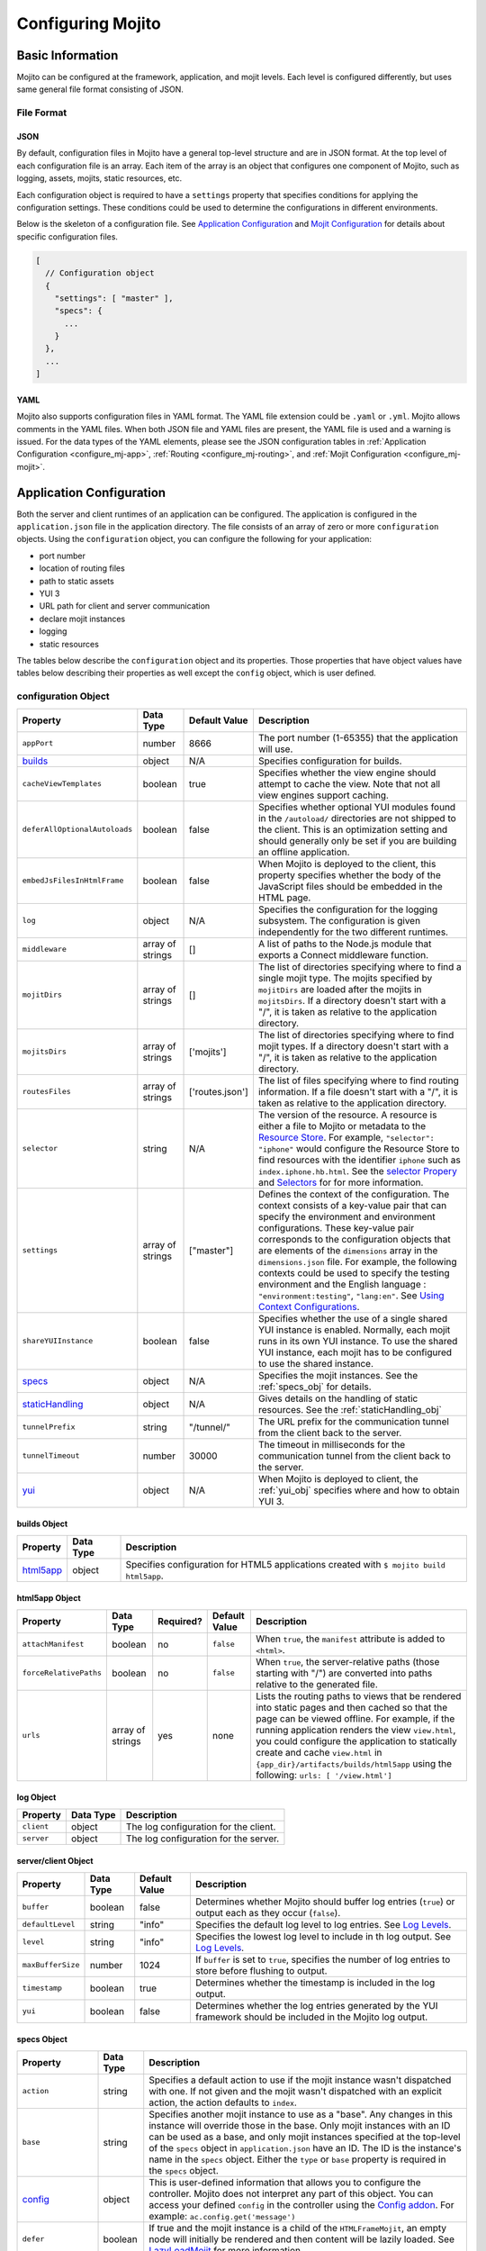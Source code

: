 ==================
Configuring Mojito
==================

Basic Information
=================

Mojito can be configured at the framework, application, and mojit levels. Each level is 
configured differently, but uses same general file format consisting of JSON.

File Format
-----------

JSON
####

By default, configuration files in Mojito have a general top-level structure and are 
in JSON format. At the top level of each configuration file is an array. Each item of 
the array is an object that configures one component of Mojito, such as logging, assets, 
mojits, static resources, etc.

Each configuration object is required to have a ``settings`` property that specifies 
conditions for applying the configuration settings. These conditions could be used to 
determine the configurations in different environments. 

Below is the skeleton of a configuration file. See `Application Configuration`_ and 
`Mojit Configuration`_ for details about specific configuration files.

.. code-block:: javascript

   [
     // Configuration object
     {
       "settings": [ "master" ],
       "specs": {
         ...
       }
     },
     ...
   ]


YAML
####

Mojito also supports configuration files in YAML format. The YAML file extension could 
be ``.yaml`` or ``.yml``. Mojito allows comments in the YAML files. When both JSON file 
and YAML files are present, the YAML file is used and a warning is issued. For the data 
types of the YAML elements, please see the JSON configuration tables in 
:ref:`Application Configuration <configure_mj-app>`, :ref:`Routing <configure_mj-routing>`, 
and :ref:`Mojit Configuration <configure_mj-mojit>`.

.. _configure_mj-app:

Application Configuration
=========================

Both the server and client runtimes of an application can be configured. The application 
is configured in the ``application.json`` file in the application directory. The file 
consists of an array of zero or more ``configuration`` objects. Using the ``configuration`` 
object, you can configure the following for your application:

- port number
- location of routing files
- path to static assets
- YUI 3
- URL path for client and server communication
- declare mojit instances
- logging
- static resources

The tables below describe the ``configuration`` object and its properties. Those 
properties that have object values have tables below describing their properties as well 
except the ``config`` object, which is user defined.

.. _app-configuration_obj:

configuration Object
--------------------

+--------------------------------------------------------+----------------------+-------------------+--------------------------------------------------------+
| Property                                               | Data Type            | Default Value     | Description                                            |
+========================================================+======================+===================+========================================================+
| ``appPort``                                            | number               | 8666              | The port number (1-65355) that the application         |
|                                                        |                      |                   | will use.                                              |
+--------------------------------------------------------+----------------------+-------------------+--------------------------------------------------------+
| `builds <#builds-obj>`_                                | object               | N/A               | Specifies configuration for builds.                    |
+--------------------------------------------------------+----------------------+-------------------+--------------------------------------------------------+
| ``cacheViewTemplates``                                 | boolean              | true              | Specifies whether the view engine should attempt       |
|                                                        |                      |                   | to cache the view. Note that not all view engines      |
|                                                        |                      |                   | support caching.                                       |
+--------------------------------------------------------+----------------------+-------------------+--------------------------------------------------------+
| ``deferAllOptionalAutoloads``                          | boolean              | false             | Specifies whether optional YUI modules found in        |
|                                                        |                      |                   | the ``/autoload/`` directories are not shipped to      |
|                                                        |                      |                   | the client. This is an optimization setting and        |
|                                                        |                      |                   | should generally only be set if you are building       |
|                                                        |                      |                   | an offline application.                                |
+--------------------------------------------------------+----------------------+-------------------+--------------------------------------------------------+
| ``embedJsFilesInHtmlFrame``                            | boolean              | false             | When Mojito is deployed to the client, this property   |
|                                                        |                      |                   | specifies whether the body of the JavaScript files     |
|                                                        |                      |                   | should be embedded in the HTML page.                   |
+--------------------------------------------------------+----------------------+-------------------+--------------------------------------------------------+
| ``log``                                                | object               | N/A               | Specifies the configuration for the logging            |
|                                                        |                      |                   | subsystem. The configuration is given                  |
|                                                        |                      |                   | independently for the two different runtimes.          |
+--------------------------------------------------------+----------------------+-------------------+--------------------------------------------------------+
| ``middleware``                                         | array of strings     | []                | A list of paths to the Node.js module that exports     |
|                                                        |                      |                   | a Connect middleware function.                         |
+--------------------------------------------------------+----------------------+-------------------+--------------------------------------------------------+
| ``mojitDirs``                                          | array of strings     | []                | The list of directories specifying where to find a     |
|                                                        |                      |                   | single mojit type. The mojits specified by             |
|                                                        |                      |                   | ``mojitDirs`` are loaded after the mojits in           |
|                                                        |                      |                   | ``mojitsDirs``. If a directory doesn't start with      |
|                                                        |                      |                   | a "/", it is taken as relative to the application      |
|                                                        |                      |                   | directory.                                             |
+--------------------------------------------------------+----------------------+-------------------+--------------------------------------------------------+
| ``mojitsDirs``                                         | array of strings     | ['mojits']        | The list of directories specifying where to find       |
|                                                        |                      |                   | mojit types. If a directory doesn't start with a       |
|                                                        |                      |                   | "/", it is taken as relative to the application        |
|                                                        |                      |                   | directory.                                             |
+--------------------------------------------------------+----------------------+-------------------+--------------------------------------------------------+
| ``routesFiles``                                        | array of strings     | ['routes.json']   | The list of files specifying where to find routing     |
|                                                        |                      |                   | information. If a file doesn't start with a "/",       |
|                                                        |                      |                   | it is taken as relative to the application             |
|                                                        |                      |                   | directory.                                             |
+--------------------------------------------------------+----------------------+-------------------+--------------------------------------------------------+
| ``selector``                                           | string               | N/A               | The version of the resource. A resource is either a    |
|                                                        |                      |                   | file to Mojito or metadata to the `Resource Store <../ |
|                                                        |                      |                   | topics/mojito_resource_store.html>`_. For example,     |
|                                                        |                      |                   | ``"selector": "iphone"`` would configure the Resource  |
|                                                        |                      |                   | Store to find resources with the identifier ``iphone`` |
|                                                        |                      |                   | such as ``index.iphone.hb.html``.                      |
|                                                        |                      |                   | See the `selector Propery <../topics/mojito_resource   |
|                                                        |                      |                   | _store.html#selector-property>`_ and `Selectors <../   |
|                                                        |                      |                   | topics/mojito_resource_store.html#selectors>`_ for     |
|                                                        |                      |                   | for more information.                                  |
+--------------------------------------------------------+----------------------+-------------------+--------------------------------------------------------+
| ``settings``                                           | array of strings     | ["master"]        | Defines the context of the configuration. The          |
|                                                        |                      |                   | context consists of a key-value pair that can          |
|                                                        |                      |                   | specify the environment and environment                |
|                                                        |                      |                   | configurations. These key-value pair corresponds       |
|                                                        |                      |                   | to the configuration objects that are elements of      |
|                                                        |                      |                   | the ``dimensions`` array in the ``dimensions.json``    |
|                                                        |                      |                   | file. For example, the following contexts could be     |
|                                                        |                      |                   | used to specify the testing environment and the        |
|                                                        |                      |                   | English language : ``"environment:testing"``,          |
|                                                        |                      |                   | ``"lang:en"``. See `Using Context Configurations       |
|                                                        |                      |                   | <../topics/mojito_using_contexts.html>`_.              |
+--------------------------------------------------------+----------------------+-------------------+--------------------------------------------------------+
| ``shareYUIInstance``                                   | boolean              | false             | Specifies whether the use of a single shared YUI       |
|                                                        |                      |                   | instance is enabled. Normally, each mojit runs in      |
|                                                        |                      |                   | its own YUI instance. To use the shared YUI            |
|                                                        |                      |                   | instance, each mojit has to be configured to use       |
|                                                        |                      |                   | the shared instance.                                   |
+--------------------------------------------------------+----------------------+-------------------+--------------------------------------------------------+
| `specs <#specs-obj>`_                                  | object               | N/A               | Specifies the mojit instances. See the                 |
|                                                        |                      |                   | :ref:`specs_obj` for details.                          |
+--------------------------------------------------------+----------------------+-------------------+--------------------------------------------------------+
| `staticHandling <#statichandling-obj>`_                | object               | N/A               | Gives details on the handling of static resources.     |
|                                                        |                      |                   | See the :ref:`staticHandling_obj`                      |
+--------------------------------------------------------+----------------------+-------------------+--------------------------------------------------------+
| ``tunnelPrefix``                                       | string               | "/tunnel/"        | The URL prefix for the communication tunnel            |
|                                                        |                      |                   | from the client back to the server.                    |
+--------------------------------------------------------+----------------------+-------------------+--------------------------------------------------------+
| ``tunnelTimeout``                                      | number               | 30000             | The timeout in milliseconds for the communication      |
|                                                        |                      |                   | tunnel from the client back to the server.             |
+--------------------------------------------------------+----------------------+-------------------+--------------------------------------------------------+
| `yui <#yui-obj>`_                                      | object               | N/A               | When Mojito is deployed to client, the                 |
|                                                        |                      |                   | :ref:`yui_obj` specifies where                         |
|                                                        |                      |                   | and how to obtain YUI 3.                               |
+--------------------------------------------------------+----------------------+-------------------+--------------------------------------------------------+



.. _builds_obj:

builds Object
#############

+-----------------------------+---------------+------------------------------------------------+
| Property                    | Data Type     | Description                                    |
+=============================+===============+================================================+
| `html5app <#html5app-obj>`_ | object        | Specifies configuration for HTML5 applications |
|                             |               | created with ``$ mojito build html5app``.      | 
+-----------------------------+---------------+------------------------------------------------+


.. _html5app_obj:

html5app Object
###############

+------------------------+---------------+-----------+---------------+-------------------------------------------+
| Property               | Data Type     | Required? | Default Value | Description                               |
+========================+===============+===========+===============+===========================================+
| ``attachManifest``     | boolean       | no        | ``false``     | When ``true``, the ``manifest``           |
|                        |               |           |               | attribute is added to ``<html>``.         |
+------------------------+---------------+-----------+---------------+-------------------------------------------+
| ``forceRelativePaths`` | boolean       | no        | ``false``     | When ``true``, the server-relative paths  |
|                        |               |           |               | (those starting with "/") are converted   |
|                        |               |           |               | into paths relative to the generated      |
|                        |               |           |               | file.                                     |
+------------------------+---------------+-----------+---------------+-------------------------------------------+
| ``urls``               | array of      | yes       | none          | Lists the routing paths to views that     | 
|                        | strings       |           |               | be rendered into static pages and then    |
|                        |               |           |               | cached so that the page can be viewed     |
|                        |               |           |               | offline. For example, if the running      |
|                        |               |           |               | application renders the view              |
|                        |               |           |               | ``view.html``, you could configure the    |
|                        |               |           |               | application to statically create and      | 
|                        |               |           |               | cache ``view.html`` in                    |
|                        |               |           |               | ``{app_dir}/artifacts/builds/html5app``   |
|                        |               |           |               | using the following:                      |
|                        |               |           |               | ``urls: [ '/view.html']``                 |
+------------------------+---------------+-----------+---------------+-------------------------------------------+

log Object
##########

+----------------+---------------+-------------------------------------------+
| Property       | Data Type     | Description                               |
+================+===============+===========================================+
| ``client``     | object        | The log configuration for the client.     |
+----------------+---------------+-------------------------------------------+
| ``server``     | object        | The log configuration for the server.     |
+----------------+---------------+-------------------------------------------+

server/client Object
####################

+----------------------+---------------+-------------------+-----------------------------------------------------------+
| Property             | Data Type     | Default Value     | Description                                               |
+======================+===============+===================+===========================================================+
| ``buffer``           | boolean       | false             | Determines whether Mojito should buffer log               |
|                      |               |                   | entries (``true``) or output each as they occur           |
|                      |               |                   | (``false``).                                              |
+----------------------+---------------+-------------------+-----------------------------------------------------------+
| ``defaultLevel``     | string        | "info"            | Specifies the default log level to log entries. See       |
|                      |               |                   | `Log Levels <../topics/mojito_logging.html#log-levels>`_. |
+----------------------+---------------+-------------------+-----------------------------------------------------------+
| ``level``            | string        | "info"            | Specifies the lowest log level to include in th           |
|                      |               |                   | log output. See                                           |
|                      |               |                   | `Log Levels <../topics/mojito_logging.html#log-levels>`_. |
+----------------------+---------------+-------------------+-----------------------------------------------------------+
| ``maxBufferSize``    | number        | 1024              | If ``buffer`` is set to ``true``, specifies the           |
|                      |               |                   | number of log entries to store before flushing to         |
|                      |               |                   | output.                                                   |
+----------------------+---------------+-------------------+-----------------------------------------------------------+
| ``timestamp``        | boolean       | true              | Determines whether the timestamp is included in           |
|                      |               |                   | the log output.                                           |
+----------------------+---------------+-------------------+-----------------------------------------------------------+
| ``yui``              | boolean       | false             | Determines whether the log entries generated by           |
|                      |               |                   | the YUI framework should be included in the Mojito        |
|                      |               |                   | log output.                                               |
+----------------------+---------------+-------------------+-----------------------------------------------------------+

.. _specs_obj:

specs Object
############

+------------------------------+---------------+-------------------------------------------------------------------------+
| Property                     | Data Type     | Description                                                             |
+==============================+===============+=========================================================================+
| ``action``                   | string        | Specifies a default action to use if the mojit instance wasn't          |
|                              |               | dispatched with one. If not given and the mojit wasn't dispatched       |
|                              |               | with an explicit action, the action defaults to ``index``.              |
+------------------------------+---------------+-------------------------------------------------------------------------+
| ``base``                     | string        | Specifies another mojit instance to use as a "base". Any changes        |
|                              |               | in this instance will override those in the base. Only mojit            |
|                              |               | instances with an ID can be used as a base, and only mojit              |
|                              |               | instances specified at the top-level of the ``specs`` object in         |
|                              |               | ``application.json`` have an ID. The ID is the instance's name in       |
|                              |               | the ``specs`` object. Either the ``type`` or ``base`` property is       |
|                              |               | required in the ``specs`` object.                                       |
+------------------------------+---------------+-------------------------------------------------------------------------+
| `config <#config-obj>`_      | object        | This is user-defined information that allows you to configure the       |
|                              |               | controller. Mojito does not interpret any part of this object. You can  |
|                              |               | access your defined ``config`` in the controller using the `Config      |
|                              |               | addon <../../api/classes/Config.common.html>`_. For example:            |
|                              |               | ``ac.config.get('message')``                                            |
+------------------------------+---------------+-------------------------------------------------------------------------+
| ``defer``                    | boolean       | If true and the mojit instance is a child of the ``HTMLFrameMojit``,    |
|                              |               | an empty node will initially be rendered and then content will be       |
|                              |               | lazily loaded. See                                                      |
|                              |               | `LazyLoadMojit <../topics/mojito_framework_mojits.html#lazyloadmojit>`_ |
|                              |               | for more information.                                                   |
+------------------------------+---------------+-------------------------------------------------------------------------+
| ``proxy``                    | object        | This is a normal mojit spec to proxy this mojit's execution             |
|                              |               | through. This feature only works when defined within a child            |
|                              |               | mojit. When specified, Mojito will replace this mojit child with a      |
|                              |               | mojit spec of the specified type, which is expected to handle the       |
|                              |               | child's execution itself. The proxy mojit will be executed in           |
|                              |               | place of the mojit being proxied. The original proxied child mojit      |
|                              |               | spec will be attached as a *proxied* object on the proxy mojit's        |
|                              |               | ``config`` for it to handle as necessary.                               |
+------------------------------+---------------+-------------------------------------------------------------------------+
| ``shareYUIInstance``         | boolean       | Determines whether the mojit should use the single shared YUI           |
|                              |               | instance. To use the single shared YUI instance, the                    |
|                              |               | ``shareYUIInstance`` in ``application.json`` must be set to             |
|                              |               | ``true``. The default value is ``false``.                               |
+------------------------------+---------------+-------------------------------------------------------------------------+
| ``type``                     | string        | Specifies the mojit type. Either the ``type`` or ``base`` property is   |
|                              |               | required in the ``specs`` object.                                       |
+------------------------------+---------------+-------------------------------------------------------------------------+

.. _config_obj:

config Object
#############

+--------------------------+---------------+--------------------------------------------------------------------------------+
| Property                 | Data Type     | Description                                                                    |
+==========================+===============+================================================================================+
| ``child``                | object        | Contains the ``type`` property that specifies mojit type and may also          |
|                          |               | contain a ``config`` object. This property can only be used when the mojit     |
|                          |               | instance is a child of the ``HTMLFrameMojit``. See                             |
|                          |               | `HTMLFrameMojit <../topics/mojito_framework_mojits.html#htmlframemojit>`_ for  |              
|                          |               | more information.                                                              |
+--------------------------+---------------+--------------------------------------------------------------------------------+
| ``children``             | object        | Contains one or more mojit instances that specify the mojit type with          |
|                          |               | the property ``type``. Each mojit instance may also contain a ``config``       |
|                          |               | objects.                                                                       |
+--------------------------+---------------+--------------------------------------------------------------------------------+
| ``deploy``               | boolean       | If set to ``true``, Mojito application code is deployed to the client.         |
|                          |               | See :ref:`deploy_app` for details. The default value is ``false``. Your        |
|                          |               | mojit code will only be deployed if it is a child of ``HTMLFrameMojit``.       |
+--------------------------+---------------+--------------------------------------------------------------------------------+
| ``title``                | string        | If application is using the framework mojit ``HTMLFrameMojit``,                |
|                          |               | the value will be used for the HTML ``<title>`` element.                       |    
|                          |               | See `HTMLFrameMojit <../topics/mojito_framework_mojits.html#htmlframemojit>`_  |
|                          |               | for more information.                                                          |
+--------------------------+---------------+--------------------------------------------------------------------------------+
| ``{key}``                | any           | The ``{key}`` is user defined and can have any type of configuration value.    |
+--------------------------+---------------+--------------------------------------------------------------------------------+


.. _staticHandling_obj:

staticHandling Object
#####################

+-----------------------+---------------+-----------------------------+--------------------------------------------------------+
| Property              | Data Type     | Default Value               | Description                                            |
+=======================+===============+=============================+========================================================+
| ``appName``           | string        | {application-directory}     | Specifies the path prefix for assets that              |
|                       |               |                             | originated in the application directory, but which     |
|                       |               |                             | are not part of a mojit.                               |
+-----------------------+---------------+-----------------------------+--------------------------------------------------------+
| ``cache``             | boolean       | false                       | When ``true``, Mojito caches files in memory           |
|                       |               |                             | indefinitely until they are invalidated by a           |
|                       |               |                             | conditional GET request. When given ``maxAge``,        |
|                       |               |                             | Mojito caches file for the duration given by           |
|                       |               |                             | ``maxAge``.                                            |
+-----------------------+---------------+-----------------------------+--------------------------------------------------------+
| ``forceUpdate``       | boolean       | false                       | When ``false``, static assets are returned with the    |
|                       |               |                             | HTTP headers (``Last-Modified``, ``Cache-Control``,    |
|                       |               |                             | ``ETag``) for browser caching. Set to ``true`` to      |
|                       |               |                             | prevent these headers from being sent.                 |                     
+-----------------------+---------------+-----------------------------+--------------------------------------------------------+
| ``frameworkName``     | string        | "mojito"                    | Specifies the path prefix for assets that              |
|                       |               |                             | originated from Mojito, but which are not part of      |
|                       |               |                             | a mojit.                                               |
+-----------------------+---------------+-----------------------------+--------------------------------------------------------+
| ``maxAge``            | number        | 0                           | The time in milliseconds that the browser should       |
|                       |               |                             | cache.                                                 |
+-----------------------+---------------+-----------------------------+--------------------------------------------------------+
| ``prefix``            | string        | "static"                    | The URL prefix for all statically served assets.       |
|                       |               |                             | Specified as a simple string and wrapped in "/".       |
|                       |               |                             | For example ``"static"`` becomes the URL prefix        |
|                       |               |                             | ``/static/``. An empty string can be given if no       |
|                       |               |                             | prefix is desired.                                     |
+-----------------------+---------------+-----------------------------+--------------------------------------------------------+
| ``useRollups``        | boolean       | false                       | When true, the client will use the rollup file (if     |
|                       |               |                             | it exists) to load the YUI modules in the mojit.       |
|                       |               |                             | The command `mojito compile rollups <../reference/     |
|                       |               |                             | mojito_cmdline.html#compiling-rollups>`_ can be used   |
|                       |               |                             | to generate the rollups.                               |
+-----------------------+---------------+-----------------------------+--------------------------------------------------------+

.. _yui_obj:

yui Object
##########

See `Example Application Configurations`_ for an example of the ``yui`` object. For 
options for the ``config`` object, see the `YUI config Class <http://yuilibrary.com/yui/docs/api/classes/config.html>`_.

+--------------------------------+----------------------+------------------------------------------------------------------------+
| Property                       | Data Type            | Description                                                            |
+================================+======================+========================================================================+
| ``base``                       | string               | Specifies the prefix from which to load all YUI 3 libraries.           |
+--------------------------------+----------------------+------------------------------------------------------------------------+
| ``config``                     | object               | Used to populate the `YUI_config <http://yuilibrary.com/yui/docs/yui/  |
|                                |                      | #yui_config>`_ global variable that allows you to configure every YUI  |
|                                |                      | instance on the page even before YUI is loaded. For example, you can   |
|                                |                      | configure YUI not to load its default CSS with the following:          |
|                                |                      | ``"yui": { "config": { "fetchCSS": false } }``                         |
+--------------------------------+----------------------+------------------------------------------------------------------------+
| ``dependencyCalculations``     | string               | Specifies whether the YUI module dependencies are calculated at        |
|                                |                      | server startup (pre-computed) or deferred until a particular           |
|                                |                      | module is needed (on demand). The following are the two allowed        |
|                                |                      | values: ``precomputed``, ``ondemand``, ``precomputed+ondemand``        |
+--------------------------------+----------------------+------------------------------------------------------------------------+
| ``extraModules``               | array of strings     | Specifies additional YUI library modules that should be added to       |
|                                |                      | the page when Mojito is sent to the client.                            |
+--------------------------------+----------------------+------------------------------------------------------------------------+
| ``loader``                     | string               | Specifies the path (appended to ``base`` above) for the loader to      |
|                                |                      | use.                                                                   |
+--------------------------------+----------------------+------------------------------------------------------------------------+
| ``showConsoleInClient``        | boolean              | Determines if the YUI debugging console will be shown on the           |
|                                |                      | client.                                                                |
+--------------------------------+----------------------+------------------------------------------------------------------------+
| ``url``                        | string               | Specifies the location of the `YUI 3 seed file <http://yuilibrary.com/ |
|                                |                      | yui/docs/yui/#base-seed>`_.                                            |  
+--------------------------------+----------------------+------------------------------------------------------------------------+
| ``urlContains``                | array of strings     | Specifies the YUI modules that are delivered by ``url``.               |
+--------------------------------+----------------------+------------------------------------------------------------------------+



.. _config-multiple_mojits:

Configuring Applications to Have Multiple Mojits
------------------------------------------------

Applications not only can specify multiple mojit instances in ``application.json``, but 
mojits can have one or more child mojits as well.

Application With Multiple Mojits
################################

Your application configuration can specify multiple mojit instances of the same or 
different types in the ``specs`` object. In the example ``application.json`` below, the 
mojit instances ``sign_in`` and ``sign_out`` are defined:

.. code-block:: javascript

   [
     {
       "settings": [ "master" ],
       "specs": {
         "sign_in": {
           "type": "SignInMojit"
         },
         "sign_out": {
           "type": "SignOutMojit"
         }
       }
     }
   ]
   
Parent Mojit With Child Mojit
#############################

A mojit instance can be configured to have a child mojit using the ``child`` object. In 
the example ``application.json`` below, the mojit instance ``parent`` of type 
``ParentMojit`` has a child mojit of type ``ChildMojit``.

.. code-block:: javascript

   [
     {
       "settings": [ "master" ],
       "specs": {
         "parent": {
           "type": "ParentMojit",
           "config": {
             "child": {
               "type": "ChildMojit"
             }
           }
         }
       }
     }
   ]

Parent Mojit With Children
##########################

A mojit instance can also be configured to have more than one child mojits using the 
``children`` object that contains mojit instances. To execute the children, the parent 
mojit would use the ``Composite addon``. 
See `Composite Mojits <../topics/mojito_composite_mojits.html#composite-mojits>`_
for more information.

In the example ``application.json`` below, the mojit instance ``father`` of type 
``ParentMojit`` has the children ``son`` and ``daughter`` of type ``ChildMojit``.

.. code-block:: javascript

   [
     {
       "settings": [ "master" ],
       "specs": {
         "father": {
           "type": "ParentMojit",
           "config": {
             "children": {
               "son": {
                 "type": "ChildMojit"
               },
               "daughter": {
                 "type": "ChildMojit"
               }
             }
           }
         }
       }
     }
   ]

Child Mojit With Children
#########################

A parent mojit can have a single child that has its own children. The parent mojit 
specifies a child with the ``child`` object, which in turn lists children in the 
``children`` object. For the child to execute its children,it would use the ``Composite`` 
addon. See `Composite Mojits <../topics/mojito_composite_mojits.html#composite-mojits>`_ 
for more information.

The example ``application.json`` below creates the parent mojit ``grandfather`` with the 
child ``son``, which has the children ``grandson`` and ``granddaughter``.

.. code-block:: javascript

   [
     {
       "settings": [ "master" ],
       "specs": {
         "grandfather": {
           "type": "GrandparentMojit",
           "config": {
             "child": {
               "son": {
                 "type": "ChildMojit",
                 "children": {
                   "grandson": {
                     "type": "GrandchildMojit"
                   },
                   "grandaughter": {
                     "type": "GrandchildMojit"
                   }
                 }
               }
             }
           }
         }
       }
     }
   ]



.. _deploy_app:

Configuring Applications to Be Deployed to Client
-------------------------------------------------

To configure Mojito to deploy code to the client, you must be using the ``HTMLFrameMojit`` 
as the parent mojit and also set the ``deploy`` property of the :ref:`app-configuration_obj` 
object to ``true`` in the ``config`` object of your mojit instance.

What Gets Deployed?
###################

The following is deployed to the client:

- Mojito framework
- binders (and their dependencies)

When a binder invokes its controller, if the controller has the ``client`` or ``common`` 
affinity, then the controller and its dependencies are deployed to the client as well. If 
the affinity of the controller is ``server``, the invocation occurs on the server. In 
either case, the binder is able to seamlessly invoke the controller.

Example
#######

The example ``application.json`` below uses the ``deploy`` property to configure the 
application to be deployed to the client.

.. code-block:: javascript

   [
     {
       "settings": [ "master" ],
       "specs": {
         "frame": {
           "type": "HTMLFrameMojit",
           "config": {
             "deploy": true,
             "child": {
               "type": "PagerMojit"
             }
           }
         }
       }
     }
   ]
   


.. _app_config-ex:

Example Application Configurations
----------------------------------

This example ``application.json`` defines the two mojit instances ``foo`` and ``bar``. 
The ``foo`` mojit instance is of type ``MessageViewer``, and the ``bar`` mojit instance 
uses ``foo`` as the base mojit. Both have metadata configured in the ``config`` object.

.. code-block:: javascript

   [
     {
       "settings": [ "master" ],
       "yui": {
         "showConsoleInClient": false,
         "config": {
            "fetchCSS": false,
            "combine": true,
            "comboBase:" 'http://mydomain.com/combo?',
            "root": 'yui3/'
          }
       },
       "specs": {
         "foo": {
           "type": "MessageViewer",
           "config": {
             "message": "hi"
           }
         },
         "bar": {
           "base": "foo",
           "config": {
             "message": "hello"
           }
         }
       }
     }
   ]

.. _configure_mj-mojit:

Mojit Configuration
===================

Although mojit instances are defined at the application level, you configure metadata and 
defaults for the mojit at the mojit level. The following sections will cover configuration 
at the mojit level as well as examine the configuration of the mojit instance.

Configuring Metadata
--------------------

The ``definition.json`` file in the mojit directory is used to specify metadata about the 
mojit type. The contents of the file override the mojit type metadata that Mojito 
generates from the contents of the file system.

The information is available from the controller using the 
`Config addon <../../api/classes/Config.common.html>`_. For example, you would use 
``ac.config.getDefinition('version')`` to get the version information.

The table below describes the ``configuration`` object in ``definition.json``.

+------------------+----------------------+-------------------+--------------------------------------------------------+
| Property         | Data Type            | Default Value     | Description                                            |
+==================+======================+===================+========================================================+
| ``appLevel``     | boolean              | false             | When set to ``true``, the actions, addons, assets,     |
|                  |                      |                   | binders, models, and view of the mojit are             |
|                  |                      |                   | available to other mojits. Mojits wanting to use       |
|                  |                      |                   | the resources of application-level mojit must          |
|                  |                      |                   | include the YUI module of the application-level        |
|                  |                      |                   | mojit in the ``requires`` array.                       |
+------------------+----------------------+-------------------+--------------------------------------------------------+
| ``setting``      | array of strings     | "master"          | The default value is "master", which maps to the       |
|                  |                      |                   | default configurations for an application. You can     |
|                  |                      |                   | also provide a context to map to configurations.       |
|                  |                      |                   | See `Using Context Configurations                      |
|                  |                      |                   | <../topics/mojito_using_contexts.html>`_ for more      |
|                  |                      |                   | information.                                           |
+------------------+----------------------+-------------------+--------------------------------------------------------+

Configuring and Using an Application-Level Mojit
------------------------------------------------

The ``definition.json`` file lets you configure a mojit to be available at the application 
level, so that other mojits can use its actions, addons, assets, binders, models, and 
views. Mojits available at the application level are not intended to be run alone, and 
some of its resources, such as the controller and configuration, are not available to 
other mojits.

To configure a mojit to be available at the application level, you set the ``appLevel`` 
property in ``definition.json`` to ``true`` as seen below:

.. code-block:: javascript

   [
     {
       "settings": [ "master" ],
       "appLevel": true
     }
   ]

To use an application-level mojit, other mojits must include the YUI module name in the 
``requires`` array of the controller. For example, to use the ``FooMojitModel`` module of 
the application-level ``Foo`` mojit, the controller of the Bar mojit would include 
``'FooMojitModel'`` in the ``requires`` array as seen below:

.. code-block:: javascript

   YUI.add('BarMojit', function(Y, NAME) {
     Y.namespace('mojito.controllers')[NAME] = { 
       init: function(config) {
         this.config = config;
       },
       index: function(actionContext) {
         actionContext.done({title: "Body"});
       }
     };
   }, '0.0.1', {requires: ['FooMojitModel']});

Configuring Defaults for Mojit Instances
----------------------------------------

The ``defaults.json`` file in the mojit type directory can be used to specify defaults for 
each mojit instance of the type. The format is the same as the mojit instance as specified 
in the ``specs`` object of ``application.json``. This means that you can specify a default 
action, as well as any defaults you might want to put in the ``config`` object.

Mojit Instances
---------------

A mojit instance is made entirely of configuration. This configuration specifies which 
mojit type to use and configures an instance of that type. The mojit instances are defined 
in the ``specs`` object of the ``application.json`` file.

See :ref:`configure_mj-app` and :ref:`app_config-ex` for details of the ``specs`` object.

Using Mojit Instances
#####################

When a mojit instance is defined in ``application.json``, routing paths defined in 
``routes.json`` can be associated with an action of that mojit instance. Actions are 
references to functions in the mojit controllers. When a client makes an HTTP request on 
a defined routing path, the function in the mojit controller that is referenced by the 
action from the mojit instance is called.

For example, the ``application.json`` below defines the ``foo`` mojit instance of the 
mojit type ``Foo``.

.. code-block:: javascript

   [
     {
       "settings": [ "master" ],
       "specs": {
         "foo": {
           "type": "Foo",
           "config": {
             "message": "hi"
           }
         }
       }
     }
   ]

The ``routes.json`` below uses the ``foo`` instance to call the ``index`` action when an 
HTTP GET request is made on the root path. The ``index`` action references the ``index`` 
function in the controller of the ``Foo`` mojit.

.. code-block:: javascript

   [
     {
       "settings": [ "master" ],
       "foo index": {
         "verbs": ["get"],
         "path": "/",
         "call": "foo.index"
       }
     }
   ]

.. _configure_mj-routing:

Routing
=======

In Mojito, routing is the mapping of URLs to specific mojit actions. This section will 
describe the routing configuration file ``routes.json`` and the following two ways to 
configure routing:

- Map Routes to Specific Mojit Instances and Actions
- Generate URLs from the Controller

See   `Code Examples: Configuring Routing <../code_exs/route_config.html>`_ to see an 
example of configuring routing in a Mojito application.

Routing Configuration File
--------------------------

The ``routes.json`` file contains the routing configuration information in JSON. The JSON 
consists of an array of one or more ``configuration`` objects that include ``route`` 
objects specifying route paths, parameters, HTTP methods, and actions.

The table below describes the properties of the ``route`` object of  ``routes.json``.

+----------------+----------------------+---------------+--------------------------------------------------------+
| Property       | Data Type            | Required?     | Description                                            |
+================+======================+===============+========================================================+
| ``call``       | string               | Yes           | The mojit instance defined in ``application.json``     |
|                |                      |               | and the method that is called when an HTTP call is     |
|                |                      |               | made on the path specified by ``path``. For            |
|                |                      |               | example, to call the ``index`` method from the         |
|                |                      |               | ``hello`` mojit instance, you would use the            |
|                |                      |               | following: ``call: "hello.index"`` An anonymous        |
|                |                      |               | mojit instance can also be created by prepending       |
|                |                      |               | "@" to the mojit type. For example, the following      |
|                |                      |               | would create an anonymous mojit instance of type       |
|                |                      |               | ``HelloMojit`` and call the ``index`` action for       |
|                |                      |               | the ``HelloMojit`` mojit: ``call:                      |
|                |                      |               | "@HelloMojito.index"``                                 |
+----------------+----------------------+---------------+--------------------------------------------------------+
| ``params``     | string               | No            | Query string parameters that developers can            |
|                |                      |               | associate with a route path. The default value is an   | 
|                |                      |               | empty string "". The query string parameters should    |
|                |                      |               | be given an object:                                    |
|                |                      |               | ``params: { "name": "Tom", "age": "23" }``             |
|                |                      |               |                                                        |
|                |                      |               | **Deprecated**:  ``params: "name=Tom&age=23"``         |
+----------------+----------------------+---------------+--------------------------------------------------------+
| ``path``       | string               | Yes           | The route path that is mapped to the action in the     |
|                |                      |               | ``call`` property. The route path can have variable    |
|                |                      |               | placeholders for the mojit instance and action         |
|                |                      |               | that are substituted by the mojit instance and         |
|                |                      |               | actions used in the ``call`` property.  See also       |
|                |                      |               | :ref:`parameterized_paths`.                            |
+----------------+----------------------+---------------+--------------------------------------------------------+
| ``regex``      | object               | No            | An object containing a key-value pair, where the key   |
|                |                      |               | is a path parameter and the value contains the regular |
|                |                      |               | expression. For example:                               |
|                |                      |               | ``"regex": { "path_param":  "?:(.*).html" }``          |
|                |                      |               | See :ref:`Using Regular Expressions to Match Routing   |
|                |                      |               | Paths <regex_paths>` for more information.             |
+----------------+----------------------+---------------+--------------------------------------------------------+
| ``verbs``      | array of strings     | No            | The HTTP methods allowed on the route path defined     |
|                |                      |               | by ``path``. For example, to allow HTTP GET and        |
|                |                      |               | POST calls to be made on the specified path, you       |
|                |                      |               | would use the following: ``"verbs": [ "get",           |
|                |                      |               | "post" ]``                                             |
+----------------+----------------------+---------------+--------------------------------------------------------+

Map Routes to Specific Mojit Instances and Actions
--------------------------------------------------

This type of route configuration is the most sophisticated and recommended for production 
applications. To map routes to a mojit instance and action, you create the file 
``routes.json`` in your application directory. The ``routes.json`` file allows you to 
configure a single or multiple routes and specify the HTTP method and action to use for 
each route.

Single Route
############

To create a route, you need to create a mojit instance that can be mapped to a path. In the 
``application.json`` below, the ``hello`` instance of type ``HelloMojit`` is defined.

.. code-block:: javascript

   [
     {
       "settings": [ "master" ],
       "appPort": 8666,
       "specs": {
         "hello": {
           "type": "HelloMojit"
         }
       }
     }
   ]

The ``hello`` instance and a function in the ``HelloMojit`` controller can now be mapped 
to a route path in ``routes.json`` file. In the ``routes.json`` below, the ``index`` 
function is called when an HTTP GET call is made on the root path.

.. code-block:: javascript

   [
     {
       "settings": [ "master" ],
       "hello index": {
         "verbs": ["get"],
         "path": "/",
         "call": "hello.index"
       }
     }
   ]

Instead of using the ``hello`` mojit instance defined in the ``application.json`` shown 
above, you can create an anonymous instance of ``HelloMojit`` for mapping an action to a 
route path. In the ``routes.json`` below,  an anonymous instance of ``HelloMojit`` is made 
by prepending "@" to the mojit type.

.. code-block:: javascript

   [
     {
       "settings": [ "master" ],
       "hello index": {
         "verbs": ["get"],
         "path": "/",
         "call": "@HelloMojit.index",
         "params": { "first_visit": true }
       }
     }
   ]

Multiple Routes
###############

To specify multiple routes, you create multiple route objects that contain ``verb``, 
``path``, and ``call`` properties in ``routes.json`` as seen here:

.. code-block:: javascript

   [
     {
       "settings": [ "master" ],
       "root": {
         "verb": ["get"],
         "path": "/*",
         "call": "foo-1.index"
       },
       "foo_default": {
         "verb": ["get"],
         "path": "/foo",
         "call": "foo-1.index"
       },
       "bar_default": {
         "verb": ["get"],
         "path": "/bar",
         "call": "bar-1.index",
         "params": { "page": 1, "log_request": true }
       }
     }
   ]

The ``routes.json`` file above creates the following routes:

- ``http://localhost:8666``
- ``http://localhost:8666/foo``
- ``http://localhost:8666/bar``
- ``http://localhost:8666/anything``

Notice that the ``routes.json`` above uses the two mojit instances ``foo-1`` and ``bar-1``; 
these instances must be defined in the ``application.json`` file before they can be mapped 
to a route path. Also, the wildcard used in ``root`` object configures Mojito to call 
``foo-1.index`` when HTTP GET calls are made on any undefined path.


.. _routing_params:

Adding Routing Parameters
-------------------------

You can configure a routing path to have routing parameters with the ``params`` property. 
Routing parameters are accessible from the ``ActionContext`` object using the 
`Params addon <../../api/classes/Params.common.html>`_.

In the example ``routes.json`` below, routing parameters are added with an object. To get 
the value for the routing parameter ``page`` from a controller, you would use 
``ac.params.getFromRoute("page")``. 

.. code-block:: javascript

   [
     {
       "settings": [ "master" ],
       "root": {
         "verb": ["get"],
         "path": "/*",
         "call": "foo-1.index",
         "params": { "page": 1, "log_request": true }
       }
     }
   ]
   

.. admonition:: Deprecated

   Specifying routing parameters as a query string, such as 
   ``"params": "page=1&log_request=true"``, 
   is still supported, but may not be in the future.

.. _parameterized_paths:

Using Parameterized Paths to Call a Mojit Action
------------------------------------------------

Your routing configuration can also use parameterized paths to call mojit actions. In the 
``routes.json`` below, the ``path`` property uses parameters to capture a part of the 
matched URL and then uses that captured part to replace ``{{mojit-action}}`` in the value 
for the ``call``property.  Any value can be used for the parameter as long as it is 
prepended with a colon (e.g., ``:foo``). After the parameter has been replaced by a value 
given in the path, the call to the action should have the following syntax: 
``{mojit_instance}.(action}`` 


.. code-block:: javascript

   [
     {
       "settings": [ "master" ],
       "_foo_action": {
         "verb": ["get", "post", "put"],
         "path": "/foo/:mojit-action",
         "call": "@foo-1.{mojit-action}"
       },
       "_bar_action": {
         "verb": ["get", "post", "put"],
         "path": "/bar/:mojit-action",
         "call": "@bar-1.{mojit-action}"
       }
     }
   ]
   
For example, based on the ``routes.json`` above, an HTTP GET call made on the path 
``http://localhost:8666/foo/index`` would call the ``index`` function in the controller 
because the value of ``:mojit-action`` in the path (``index`` in this case) would be then 
replace ``{mojit-action}}`` in the ``call`` property. The following URLs call the 
``index`` and ``myAction`` functions in the controller.

- ``http://localhost:8666/foo/index``

- ``http://localhost:8666/foo/myAction``

- ``http://localhost:8666/bar/index``

.. _regex_paths:

Using Regular Expressions to Match Routing Paths
------------------------------------------------

You can use the ``regex`` property of the ``routing`` object to define a key-value pair 
that defines a path parameter and a regular expression. The key is prepended 
with a colon when represented as a path parameter. For example, the key ``name`` 
would be represented as ``:name`` as a path parameter: ``"path": "/:name"``.
The associated value contains the regular expression that is matched against 
the request URL. 

For example, in the ``routes.json`` below, if the path of the request 
matches the regular expression ``\\d{1,2}_[Mm]ojitos?``, the ``index``
action of the mojit instance is called. 


.. code-block:: javascript

   [
     {
       "settings": [ "master" ],
       "regex_path": {
         "verbs": ["get"],
         "path": "/:matched_path",
         "regex": { "matched_path": "\\d{1,2}_[Mm]ojitos?" },
         "call": "myMojit.index"
       }
     }
   ]

Based on the above routing configuration, the following URLs 
would call the ``index`` action:

- ``http://localhost:8666/1_mojito``
- ``http://localhost:8666/99_Mojitos``


Generate URLs from the Controller
---------------------------------

The Mojito JavaScript library contains the `Url addon <../../api/classes/Url.common.html>`_ 
that allows you to create a URL with the mojit instance, the action, and parameters from 
the controller.

In the code snippet below from ``routes.json``,  the mojit instance, the HTTP method, and 
the action are specified in the ``"foo_default"`` object.

.. code-block:: javascript

   "foo_default": {
     "verb": ["get"],
     "path": "/foo",
     "call": "foo-1.index"
   }

In this code snippet from ``controller.js``,  the `Url addon <../../api/classes/Url.common.html>`_ 
with the ``make`` method use the mojit instance and function specified in the 
``routes.json`` above to create the URL ``/foo`` with the query string parameters 
``?foo=bar``.

.. code-block:: javascript

   ...
     index: function(ac) {
       ac.url.make('foo-1', 'index', null, 'GET',{'foo': 'bar'});
     }
   ...

The ``index`` function above returns the following URL: ``http://localhost:8666/foo?foo=bar``


Accessing Configurations from Mojits
====================================

The controller, model, and binder can access mojit configurations from the ``init`` 
function. The controller and model are passed ``configuration`` objects. The controller 
can also access configuration from other functions through the ``actionContext`` object. 
The ``init`` function in the binder instead of a configuration object is passed the 
``mojitProxy`` object, which enables you to get the configurations.  

Application-Level Configurations
--------------------------------

Only the mojit controller has access to application-level configurations through the 
``actionContext`` object. 

application.json
################

The controller functions that are passed an ``actionContext`` object can reference the 
application configurations in ``application.json`` with ``ac.app.config``. For example, if 
you wanted to access the ``specs`` object defined in ``application.json``,
you would use ``ac.app.config.spec``. 

routes.json
###########

The routing configuration can be accessed with ``ac.app.routes``. 

Application Context
-------------------

The contexts for an application specify environment variables such as the runtime 
environment, the location, device, region, etc. Once again, only the controller that is 
passed the ``actionContext`` object can access the context. You can access the context 
using ``ac.context``. 


Below is an example of the ``context`` object:

.. code-block:: javascript

   { 
     runtime: 'server',
     site: '',
     device: '',
     lang: 'en-US',
     langs: 'en-US,en',
     region: '',
     jurisdiction: '',
     bucket: '',
     flavor: '',
     tz: '' 
   }


Mojit-Level Configurations
--------------------------

Mojit-level configurations can be specified in two locations. You can specify mojit-level 
configurations in the ``config`` object of a mojit instance in ``application.json`` or 
default configurations for a mojit in ``mojits/{mojit_name}/defaults.json``. The 
configurations of ``application.json`` override those in ``defaults.json``.

Controller
##########

In the controller, the mojit-level configurations are passed to the ``init`` function. In 
other controller functions, you can access mojit-level configurations from the 
``actionContext`` object using the `Config addon <../../api/classes/Config.common.html>`_. 
Use ``ac.config.get`` to access configuration values from ``application.json`` and 
``defaults.json`` and ``ac.config.getDefinition`` to access definition values from 
``definition.json``.

Model
#####

The ``init`` function in the model is also passed the mojit-level configurations. If other 
model functions need the configurations, you need to save the configurations to the 
``this`` reference because no ``actionContext`` object is passed to the model, so your 
model does not have access to the ``Config`` addon.

Binder
######

As mentioned earlier, you access configurations through the ``mojitProxy`` object by 
referencing the ``config`` property: ``mojitProxy.config``


